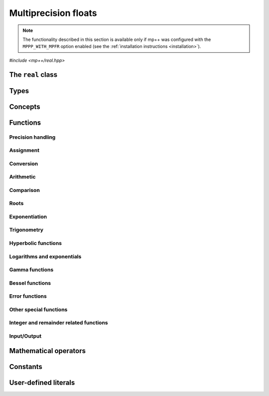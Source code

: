 Multiprecision floats
=====================

.. note::

   The functionality described in this section is available only if mp++ was configured
   with the ``MPPP_WITH_MPFR`` option enabled (see the :ref:`installation instructions <installation>`).

.. versionadded:: 0.5

*#include <mp++/real.hpp>*

The ``real`` class
------------------

.. doxygenclass:: mppp::real
   :members:

Types
-----

.. cpp:type:: mppp::mpfr_struct_t = std::remove_extent<mpfr_t>::type

   The C structure used by MPFR to represent arbitrary-precision floats.
   The MPFR type ``mpfr_t`` is defined as an array of size 1 of this structure.

.. cpp:type:: mpfr_prec_t

   An integral type defined by the MPFR library, used to represent the precision of ``mpfr_t``
   and (by extension) :cpp:class:`~mppp::real` objects.

.. cpp:type:: mpfr_exp_t

   An integral type defined by the MPFR library, used to represent the exponent of ``mpfr_t``
   and (by extension) :cpp:class:`~mppp::real` objects.

.. cpp:enum-class:: mppp::real_kind

   This scoped enum is used to initialise a :cpp:class:`~mppp::real` with
   one of the three special values NaN, infinity or zero.

   .. cpp:enumerator:: nan = MPFR_NAN_KIND
   .. cpp:enumerator:: inf = MPFR_INF_KIND
   .. cpp:enumerator:: zero = MPFR_ZERO_KIND

.. seealso::

   https://www.mpfr.org/mpfr-current/mpfr.html#Nomenclature-and-Types

Concepts
--------

.. cpp:concept:: template <typename T> mppp::RealInteroperable

   This concept is satisfied if the type ``T`` can interoperate with :cpp:class:`~mppp::real`.
   Specifically, this concept will be ``true`` if ``T`` is either:

   * a :cpp:concept:`CppInteroperable` type, or
   * an :cpp:class:`~mppp::integer`, or
   * a :cpp:class:`~mppp::rational`, or
   * :cpp:class:`~mppp::real128`.

.. cpp:concept:: template <typename T> mppp::CvrReal

   This concept is satisfied if the type ``T``, after the removal of reference and cv qualifiers,
   is the same as :cpp:class:`mppp::real`.

.. cpp:concept:: template <typename... Args> mppp::RealSetArgs

   This concept is satisfied if the types in the parameter pack ``Args``
   can be used as argument types in one of the :cpp:func:`mppp::real::set()` method overloads.
   In other words, this concept is satisfied if the expression

   .. code-block:: c++

      r.set(x, y, z, ...);

   is valid (where ``r`` is a non-const :cpp:class:`~mppp::real` and ``x``, ``y``, ``z``, etc. are const
   references to the types in ``Args``).

.. cpp:concept:: template <typename T, typename U> mppp::RealOpTypes

   This concept is satisfied if the types ``T`` and ``U`` are suitable for use in the
   generic binary :ref:`operators <real_operators>` and :ref:`functions <real_functions>`
   involving :cpp:class:`~mppp::real`. Specifically, the concept will be ``true`` if either:

   * ``T`` and ``U`` both satisfy :cpp:concept:`~mppp::CvrReal`,
   * one type satisfies :cpp:concept:`~mppp::CvrReal` and the other type, after the removal of reference
     and cv qualifiers, satisfies :cpp:concept:`~mppp::RealInteroperable`.

   A corresponding boolean type trait called ``are_real_op_types`` is also available (even if the compiler does
   not support concepts).

.. cpp:concept:: template <typename T, typename U> mppp::RealInPlaceOpTypes

   This concept is satisfied if the types ``T`` and ``U`` are suitable for use in the
   generic in-place :ref:`operators <real_operators>`
   involving :cpp:class:`~mppp::real`. Specifically, the concept will be ``true`` if
   ``T`` and ``U`` satisfy :cpp:concept:`~mppp::RealOpTypes` and ``T``, after the removal
   of reference, is not const.

.. _real_functions:

Functions
---------

.. _real_prec:

Precision handling
~~~~~~~~~~~~~~~~~~

.. doxygengroup:: real_prec
   :content-only:

.. _real_assignment:

Assignment
~~~~~~~~~~

.. doxygengroup:: real_assignment
   :content-only:

.. _real_conversion:

Conversion
~~~~~~~~~~

.. doxygengroup:: real_conversion
   :content-only:

.. _real_arithmetic:

Arithmetic
~~~~~~~~~~

.. doxygengroup:: real_arithmetic
   :content-only:

.. _real_comparison:

Comparison
~~~~~~~~~~

.. doxygengroup:: real_comparison
   :content-only:

.. _real_roots:

Roots
~~~~~

.. cpp:function:: template <mppp::CvrReal T> mppp::real &mppp::sqrt(mppp::real &rop, T &&op)

   Binary :cpp:class:`~mppp::real` square root.

   This function will compute the square root of *op* and store it
   into *rop*. The precision of the result will be equal to the precision
   of *op*.

   If *op* is -0, *rop* will be set to -0. If *op* is negative, *rop* will be set to NaN.

   :param rop: the return value.
   :param op: the operand.

   :return: a reference to *rop*.

.. cpp:function:: template <mppp::CvrReal T> mppp::real mppp::sqrt(T &&r)

   Unary :cpp:class:`~mppp::real` square root.

   This function will compute and return the square root of *r*.
   The precision of the result will be equal to the precision of *r*.

   If *r* is -0, the result will be -0. If *r* is negative, the result will be NaN.

   :param r: the operand.

   :return: the square root of *r*.

.. cpp:function:: template <mppp::CvrReal T> mppp::real &mppp::sqrt1pm1(mppp::real &rop, T &&op)

   .. versionadded:: 0.19

   .. note::
      This function is available only if mp++ was
      configured with the ``MPPP_WITH_ARB`` option enabled
      (see the :ref:`installation instructions <installation>`).

   Binary :cpp:class:`~mppp::real` sqrt1pm1.

   This function will compute :math:`\sqrt{1+x}-1`, where :math:`x` is the value of *op*,
   and store the result into *rop*. The precision of the result will be equal to the precision
   of *op*.

   :param rop: the return value.
   :param op: the operand.

   :return: a reference to *rop*.

.. cpp:function:: template <mppp::CvrReal T> mppp::real mppp::sqrt1pm1(T &&r)

   .. versionadded:: 0.19

   .. note::
      This function is available only if mp++ was
      configured with the ``MPPP_WITH_ARB`` option enabled
      (see the :ref:`installation instructions <installation>`).

   Unary :cpp:class:`~mppp::real` sqrt1pm1.

   This function will compute and return :math:`\sqrt{1+x}-1`, where :math:`x`
   is the value of *r*.
   The precision of the result will be equal to the precision of *r*.

   :param r: the operand.

   :return: the sqrt1pm1 of *r*.

.. cpp:function:: template <mppp::CvrReal T> mppp::real &mppp::rec_sqrt(mppp::real &rop, T &&op)

   .. versionadded:: 0.12

   Binary :cpp:class:`~mppp::real` reciprocal square root.

   This function will compute the reciprocal square root of *op* and store it into *rop*. The precision
   of the result will be equal to the precision of *op*.

   If *op* is zero, *rop* will be set to a positive infinity (regardless of the sign of *op*).
   If *op* is a positive infinity, *rop* will be set to +0. If *op* is negative, *rop* will be set to NaN.

   :param rop: the return value.
   :param op: the operand.

   :return: a reference to *rop*.

.. cpp:function:: template <mppp::CvrReal T> mppp::real mppp::rec_sqrt(T &&r)

   .. versionadded:: 0.12

   Unary :cpp:class:`~mppp::real` reciprocal square root.

   This function will compute and return the reciprocal square root of *r*.
   The precision of the result will be equal to the precision of *r*.

   If *r* is zero, a positive infinity will be returned (regardless of the sign of *r*).
   If *r* is a positive infinity, +0 will be returned. If *r* is negative,
   NaN will be returned.

   :param r: the operand.

   :return: the reciprocal square root of *r*.

.. cpp:function:: template <mppp::CvrReal T> mppp::real &mppp::cbrt(mppp::real &rop, T &&op)

   .. versionadded:: 0.12

   Binary :cpp:class:`~mppp::real` cubic root.

   This function will compute the cubic root of *op* and store it
   into *rop*. The precision of the result will be equal to the precision
   of *op*.

   :param rop: the return value.
   :param op: the operand.

   :return: a reference to *rop*.

.. cpp:function:: template <mppp::CvrReal T> mppp::real mppp::cbrt(T &&r)

   .. versionadded:: 0.12

   Unary :cpp:class:`~mppp::real` cubic root.

   This function will compute and return the cubic root of *r*.
   The precision of the result will be equal to the precision of *r*.

   :param r: the operand.

   :return: the cubic root of *r*.

.. cpp:function:: template <mppp::CvrReal T> mppp::real &mppp::rootn_ui(mppp::real &rop, T &&op, unsigned long k)

   .. versionadded:: 0.12

   Binary :cpp:class:`~mppp::real` k-th root.

   This function will compute the k-th root of *op* and store it
   into *rop*. The precision of the result will be equal to the precision
   of *op*.

   If *k* is zero, the result will be NaN. If *k* is odd (resp. even) and *op*
   negative (including negative infinity), the result will be a negative number (resp. NaN).
   If *op* is zero, the result will be zero with the sign obtained by the usual limit rules, i.e.,
   the same sign as *op* if *k* is odd, and positive if *k* is even.

   .. note::
      This function is available from MPFR 4 onwards.

   :param rop: the return value.
   :param op: the operand.
   :param k: the degree of the root.

   :return: a reference to *rop*.

.. cpp:function:: template <mppp::CvrReal T> mppp::real mppp::rootn_ui(T &&r, unsigned long k)

   .. versionadded:: 0.12

   Unary :cpp:class:`~mppp::real` k-th root.

   This function will compute and return the k-th root of *r*.
   The precision of the result will be equal to the precision
   of *r*.

   If *k* is zero, the result will be NaN. If *k* is odd (resp. even) and *r*
   negative (including negative infinity), the result will be a negative number (resp. NaN).
   If *r* is zero, the result will be zero with the sign obtained by the usual limit rules, i.e.,
   the same sign as *r* if *k* is odd, and positive if *k* is even.

   .. note::
      This function is available from MPFR 4 onwards.

   :param r: the operand.
   :param k: the degree of the root.

   :return: the k-th root of *r*.

.. _real_exponentiation:

Exponentiation
~~~~~~~~~~~~~~

.. cpp:function:: template <mppp::CvrReal T, mppp::CvrReal U> mppp::real &mppp::pow(mppp::real &rop, T &&op1, U &&op2)

   Ternary exponentiation.

   This function will set *rop* to *op1* raised to the power of *op2*.
   The precision of *rop* will be set to the largest precision among the operands.

   :param rop: the return value.
   :param op1: the base.
   :param op2: the exponent.

   :return: a reference to *rop*.

.. cpp:function:: template <typename T, typename U> mppp::real pow(T &&op1, U &&op2)

   .. note::

      This function participates in overload resolution only if ``T`` and ``U`` satisfy
      the :cpp:concept:`~mppp::RealOpTypes` concept.

   Binary exponentiation.

   This function will compute and return *op1* raised to the power of *op2*.
   The precision of the result will be set to the largest precision among the operands.

   Non-:cpp:class:`~mppp::real` operands will be converted to :cpp:class:`~mppp::real`
   before performing the operation. The conversion of non-:cpp:class:`~mppp::real` operands
   to :cpp:class:`~mppp::real` follows the same heuristics described in the generic assignment operator of
   :cpp:class:`~mppp::real`. Specifically, the precision of the conversion is either the default
   precision, if set, or it is automatically deduced depending on the type and value of the
   operand to be converted.

   :param op1: the base.
   :param op2: the exponent.

   :return: *op1* raised to the power of *op2*.

   :exception unspecified: any exception thrown by the generic assignment operator of :cpp:class:`~mppp::real`.

.. cpp:function:: template <mppp::CvrReal T> mppp::real &mppp::sqr(mppp::real &rop, T &&op)

   .. versionadded:: 0.19

   Binary :cpp:class:`~mppp::real` squaring.

   This function will compute the square of *op* and store it
   into *rop*. The precision of the result will be equal to the precision
   of *op*.

   :param rop: the return value.
   :param op: the operand.

   :return: a reference to *rop*.

.. cpp:function:: template <mppp::CvrReal T> mppp::real mppp::sqr(T &&r)

   .. versionadded:: 0.19

   Unary :cpp:class:`~mppp::real` squaring.

   This function will compute and return the square of *r*.
   The precision of the result will be equal to the precision of *r*.

   :param r: the operand.

   :return: the square of *r*.

.. _real_trig:

Trigonometry
~~~~~~~~~~~~

.. cpp:function:: template <mppp::CvrReal T> mppp::real &mppp::sin(mppp::real &rop, T &&op)
.. cpp:function:: template <mppp::CvrReal T> mppp::real &mppp::cos(mppp::real &rop, T &&op)
.. cpp:function:: template <mppp::CvrReal T> mppp::real &mppp::tan(mppp::real &rop, T &&op)
.. cpp:function:: template <mppp::CvrReal T> mppp::real &mppp::sec(mppp::real &rop, T &&op)
.. cpp:function:: template <mppp::CvrReal T> mppp::real &mppp::csc(mppp::real &rop, T &&op)
.. cpp:function:: template <mppp::CvrReal T> mppp::real &mppp::cot(mppp::real &rop, T &&op)

   Binary basic trigonometric functions.

   These functions will set *rop* to, respectively, the sine, cosine, tangent, secant,
   cosecant and cotangent of *op*.
   The precision of the result will be equal to the precision of *op*.

   :param rop: the return value.
   :param op: the argument.

   :return: a reference to *rop*.

.. cpp:function:: template <mppp::CvrReal T> mppp::real mppp::sin(T &&r)
.. cpp:function:: template <mppp::CvrReal T> mppp::real mppp::cos(T &&r)
.. cpp:function:: template <mppp::CvrReal T> mppp::real mppp::tan(T &&r)
.. cpp:function:: template <mppp::CvrReal T> mppp::real mppp::sec(T &&r)
.. cpp:function:: template <mppp::CvrReal T> mppp::real mppp::csc(T &&r)
.. cpp:function:: template <mppp::CvrReal T> mppp::real mppp::cot(T &&r)

   Unary basic trigonometric functions.

   These functions will return, respectively, the sine, cosine, tangent,
   secant, cosecant and cotangent of *r*.
   The precision of the result will be equal to the precision of *r*.

   :param r: the argument.

   :return: the sine, cosine, tangent, secant, cosecant or cotangent of *r*.

.. cpp:function:: template <mppp::CvrReal T> void mppp::sin_cos(mppp::real &sop, mppp::real &cop, T &&op)

   Simultaneous sine and cosine.

   This function will set *sop* and *cop* respectively to the sine and cosine of *op*.
   *sop* and *cop* must be distinct objects. The precision of *sop* and *rop* will be set to the
   precision of *op*.

   :param sop: the sine return value.
   :param cop: the cosine return value.
   :param op: the operand.

   :exception std\:\:invalid_argument: if *sop* and *cop* are the same object.

.. cpp:function:: template <mppp::CvrReal T> mppp::real &mppp::asin(mppp::real &rop, T &&op)
.. cpp:function:: template <mppp::CvrReal T> mppp::real &mppp::acos(mppp::real &rop, T &&op)
.. cpp:function:: template <mppp::CvrReal T> mppp::real &mppp::atan(mppp::real &rop, T &&op)

   Binary basic inverse trigonometric functions.

   These functions will set *rop* to, respectively, the arcsine, arccosine and
   arctangent of *op*.
   The precision of the result will be equal to the precision of *op*.

   :param rop: the return value.
   :param op: the argument.

   :return: a reference to *rop*.

.. cpp:function:: template <mppp::CvrReal T> mppp::real mppp::asin(T &&r)
.. cpp:function:: template <mppp::CvrReal T> mppp::real mppp::acos(T &&r)
.. cpp:function:: template <mppp::CvrReal T> mppp::real mppp::atan(T &&r)

   Unary basic inverse trigonometric functions.

   These functions will return, respectively, the arcsine, arccosine and
   arctangent of *r*.
   The precision of the result will be equal to the precision of *r*.

   :param r: the argument.

   :return: the arcsine, arccosine or arctangent of *r*.

.. cpp:function:: template <mppp::CvrReal T, mppp::CvrReal U> mppp::real &mppp::atan2(mppp::real &rop, T &&y, U &&x)

   Ternary arctangent-2.

   This function will set *rop* to the arctangent-2 of *y* and *x*.
   The precision of *rop* will be set to the largest precision among the operands.

   :param rop: the return value.
   :param y: the sine argument.
   :param x: the cosine argument.

   :return: a reference to *rop*.

.. cpp:function:: template <typename T, mppp::RealOpTypes<T> U> mppp::real mppp::atan2(T &&y, U &&x)

   Binary arctangent-2.

   This function will compute and return the arctangent-2 of *y* and *x*.

   Non-:cpp:class:`~mppp::real` operands will be converted to :cpp:class:`~mppp::real`
   before performing the operation. The conversion of non-:cpp:class:`~mppp::real` operands
   to :cpp:class:`~mppp::real` follows the same heuristics described in the generic assignment
   operator of :cpp:class:`~mppp::real`. Specifically, the precision of the conversion is
   either the default precision, if set, or it is automatically deduced depending on the type
   and value of the operand to be converted.

   :param y: the sine argument.
   :param x: the cosine argument.

   :return: the arctangent-2 of *y* and *x*.

   :exception unspecified: any exception thrown by the generic assignment operator of :cpp:class:`~mppp::real`.

.. _real_hyper:

Hyperbolic functions
~~~~~~~~~~~~~~~~~~~~

.. cpp:function:: template <mppp::CvrReal T> mppp::real &mppp::sinh(mppp::real &rop, T &&op)
.. cpp:function:: template <mppp::CvrReal T> mppp::real &mppp::cosh(mppp::real &rop, T &&op)
.. cpp:function:: template <mppp::CvrReal T> mppp::real &mppp::tanh(mppp::real &rop, T &&op)
.. cpp:function:: template <mppp::CvrReal T> mppp::real &mppp::sech(mppp::real &rop, T &&op)
.. cpp:function:: template <mppp::CvrReal T> mppp::real &mppp::csch(mppp::real &rop, T &&op)
.. cpp:function:: template <mppp::CvrReal T> mppp::real &mppp::coth(mppp::real &rop, T &&op)

   Binary basic hyperbolic functions.

   These functions will set *rop* to, respectively, the hyperbolic sine, cosine, tangent, secant,
   cosecant and cotangent of *op*.
   The precision of the result will be equal to the precision of *op*.

   :param rop: the return value.
   :param op: the argument.

   :return: a reference to *rop*.

.. cpp:function:: template <mppp::CvrReal T> mppp::real mppp::sinh(T &&r)
.. cpp:function:: template <mppp::CvrReal T> mppp::real mppp::cosh(T &&r)
.. cpp:function:: template <mppp::CvrReal T> mppp::real mppp::tanh(T &&r)
.. cpp:function:: template <mppp::CvrReal T> mppp::real mppp::sech(T &&r)
.. cpp:function:: template <mppp::CvrReal T> mppp::real mppp::csch(T &&r)
.. cpp:function:: template <mppp::CvrReal T> mppp::real mppp::coth(T &&r)

   Unary basic hyperbolic functions.

   These functions will return, respectively, the hyperbolic sine, cosine, tangent,
   secant, cosecant and cotangent of *r*.
   The precision of the result will be equal to the precision of *r*.

   :param r: the argument.

   :return: the hyperbolic sine, cosine, tangent, secant, cosecant or cotangent of *r*.

.. cpp:function:: template <mppp::CvrReal T> void mppp::sinh_cosh(mppp::real &sop, mppp::real &cop, T &&op)

   Simultaneous hyperbolic sine and cosine.

   This function will set *sop* and *cop* respectively to the hyperbolic sine and cosine of *op*.
   *sop* and *cop* must be distinct objects. The precision of *sop* and *rop* will be set to the
   precision of *op*.

   :param sop: the hyperbolic sine return value.
   :param cop: the hyperbolic cosine return value.
   :param op: the operand.

   :exception std\:\:invalid_argument: if *sop* and *cop* are the same object.

.. cpp:function:: template <mppp::CvrReal T> mppp::real &mppp::asinh(mppp::real &rop, T &&op)
.. cpp:function:: template <mppp::CvrReal T> mppp::real &mppp::acosh(mppp::real &rop, T &&op)
.. cpp:function:: template <mppp::CvrReal T> mppp::real &mppp::atanh(mppp::real &rop, T &&op)

   Binary basic inverse hyperbolic functions.

   These functions will set *rop* to, respectively, the inverse hyperbolic sine, cosine and
   tangent of *op*.
   The precision of the result will be equal to the precision of *op*.

   :param rop: the return value.
   :param op: the argument.

   :return: a reference to *rop*.

.. cpp:function:: template <mppp::CvrReal T> mppp::real mppp::asinh(T &&r)
.. cpp:function:: template <mppp::CvrReal T> mppp::real mppp::acosh(T &&r)
.. cpp:function:: template <mppp::CvrReal T> mppp::real mppp::atanh(T &&r)

   Unary basic inverse hyperbolic functions.

   These functions will return, respectively, the inverse hyperbolic sine, cosine and
   tangent of *r*.
   The precision of the result will be equal to the precision of *r*.

   :param r: the argument.

   :return: the inverse hyperbolic sine, cosine or tangent of *r*.

.. _real_logexp:

Logarithms and exponentials
~~~~~~~~~~~~~~~~~~~~~~~~~~~

.. cpp:function:: template <mppp::CvrReal T> mppp::real &mppp::exp(mppp::real &rop, T &&op)
.. cpp:function:: template <mppp::CvrReal T> mppp::real &mppp::exp2(mppp::real &rop, T &&op)
.. cpp:function:: template <mppp::CvrReal T> mppp::real &mppp::exp10(mppp::real &rop, T &&op)
.. cpp:function:: template <mppp::CvrReal T> mppp::real &mppp::expm1(mppp::real &rop, T &&op)

   Binary exponentials.

   These functions will set *rop* to, respectively,

   * ``e**op``,
   * ``2**op``,
   * ``10**op``,
   * ``e**op-1``.

   The precision of the result will be equal to the precision of *op*.

   :param rop: the return value.
   :param op: the exponent.

   :return: a reference to *rop*.

.. cpp:function:: template <mppp::CvrReal T> mppp::real mppp::exp(T &&r)
.. cpp:function:: template <mppp::CvrReal T> mppp::real mppp::exp2(T &&r)
.. cpp:function:: template <mppp::CvrReal T> mppp::real mppp::exp10(T &&r)
.. cpp:function:: template <mppp::CvrReal T> mppp::real mppp::expm1(T &&r)

   Unary exponentials.

   These functions will return, respectively,

   * ``e**r``,
   * ``2**r``,
   * ``10**r``,
   * ``e**r-1``.

   The precision of the result will be equal to the precision of *r*.

   :param r: the exponent.

   :return: the exponential of *r*.

.. cpp:function:: template <mppp::CvrReal T> mppp::real &mppp::log(mppp::real &rop, T &&op)
.. cpp:function:: template <mppp::CvrReal T> mppp::real &mppp::log2(mppp::real &rop, T &&op)
.. cpp:function:: template <mppp::CvrReal T> mppp::real &mppp::log10(mppp::real &rop, T &&op)
.. cpp:function:: template <mppp::CvrReal T> mppp::real &mppp::log1p(mppp::real &rop, T &&op)

   Binary logarithms.

   These functions will set *rop* to, respectively,

   * ``log(op)``,
   * ``log2(op)``,
   * ``log10(op)``,
   * ``log(1+op)``.

   The precision of the result will be equal to the precision of *op*.

   :param rop: the return value.
   :param op: the operand.

   :return: a reference to *rop*.

.. cpp:function:: template <mppp::CvrReal T> mppp::real mppp::log(T &&r)
.. cpp:function:: template <mppp::CvrReal T> mppp::real mppp::log2(T &&r)
.. cpp:function:: template <mppp::CvrReal T> mppp::real mppp::log10(T &&r)
.. cpp:function:: template <mppp::CvrReal T> mppp::real mppp::log1p(T &&r)

   Unary logarithms.

   These functions will return, respectively,

   * ``log(r)``,
   * ``log2(r)``,
   * ``log10(r)``,
   * ``log(1+op)``.

   The precision of the result will be equal to the precision of *r*.

   :param r: the operand.

   :return: the logarithm of *r*.

.. cpp:function:: template <mppp::CvrReal T, mppp::CvrReal U> mppp::real &mppp::log_hypot(mppp::real &rop, T &&x, U &&y)

   .. versionadded:: 0.19

   .. note::
      This function is available only if mp++ was
      configured with the ``MPPP_WITH_ARB`` option enabled
      (see the :ref:`installation instructions <installation>`).

   Ternary log hypot function.

   This function will set *rop* to :math:`\log\left(\sqrt{x^2+y^2}\right)`.
   The precision of *rop* will be set to the largest precision among the operands.

   :param rop: the return value.
   :param x: the first argument.
   :param y: the second argument.

   :return: a reference to *rop*.

.. cpp:function:: template <typename T, typename U> mppp::real mppp::log_hypot(T &&x, U &&y)

   .. versionadded:: 0.19

   .. note::
      This function is available only if mp++ was
      configured with the ``MPPP_WITH_ARB`` option enabled
      (see the :ref:`installation instructions <installation>`).

   .. note::

      This function participates in overload resolution only if ``T`` and ``U`` satisfy
      the :cpp:concept:`~mppp::RealOpTypes` concept.

   Binary log hypot function.

   This function will compute and return :math:`\log\left(\sqrt{x^2+y^2}\right)`.

   Non-:cpp:class:`~mppp::real` operands will be converted to :cpp:class:`~mppp::real`
   before performing the operation. The conversion of non-:cpp:class:`~mppp::real` operands
   to :cpp:class:`~mppp::real` follows the same heuristics described in the generic assignment
   operator of :cpp:class:`~mppp::real`. Specifically, the precision of the conversion is
   either the default precision, if set, or it is automatically deduced depending on the type
   and value of the operand to be converted.

   :param x: the first argument.
   :param y: the second argument.

   :return: the log hypot function of *x* and *y*.

   :exception unspecified: any exception thrown by the generic assignment operator of :cpp:class:`~mppp::real`.

.. _real_gamma:

Gamma functions
~~~~~~~~~~~~~~~

.. cpp:function:: template <mppp::CvrReal T> mppp::real &mppp::gamma(mppp::real &rop, T &&op)
.. cpp:function:: template <mppp::CvrReal T> mppp::real &mppp::lngamma(mppp::real &rop, T &&op)
.. cpp:function:: template <mppp::CvrReal T> mppp::real &mppp::lgamma(mppp::real &rop, T &&op)
.. cpp:function:: template <mppp::CvrReal T> mppp::real &mppp::digamma(mppp::real &rop, T &&op)

   Binary gamma functions.

   These functions will set *rop* to, respectively,

   * :math:`\Gamma\left(op\right)`,
   * :math:`\ln\Gamma\left(op\right)`,
   * :math:`\ln\left|\Gamma\left(op\right)\right|`,
   * :math:`\psi\left(op\right)`.

   The precision of the result will be equal to the precision of *op*.

   :param rop: the return value.
   :param op: the argument.

   :return: a reference to *rop*.

.. cpp:function:: template <mppp::CvrReal T> mppp::real mppp::gamma(T &&r)
.. cpp:function:: template <mppp::CvrReal T> mppp::real mppp::lngamma(T &&r)
.. cpp:function:: template <mppp::CvrReal T> mppp::real mppp::lgamma(T &&r)
.. cpp:function:: template <mppp::CvrReal T> mppp::real mppp::digamma(T &&r)

   Unary gamma functions.

   These functions will return, respectively,

   * :math:`\Gamma\left(r\right)`,
   * :math:`\ln\Gamma\left(r\right)`,
   * :math:`\ln\left|\Gamma\left(r\right)\right|`,
   * :math:`\psi\left(r\right)`.

   The precision of the result will be equal to the precision of *r*.

   :param r: the argument.

   :return: the Gamma function, logarithm of the Gamma function,
     logarithm of the absolute value of the Gamma function, or the
     Digamma function of *r*.

.. cpp:function:: template <mppp::CvrReal T, mppp::CvrReal U> mppp::real &mppp::gamma_inc(mppp::real &rop, T &&x, U &&y)

   .. versionadded:: 0.17

   Ternary incomplete Gamma function.

   This function will set *rop* to the upper incomplete Gamma function of *x* and *y*.
   The precision of *rop* will be set to the largest precision among the operands.

   .. note::
      This function is available from MPFR 4 onwards.

   :param rop: the return value.
   :param x: the first argument.
   :param y: the second argument.

   :return: a reference to *rop*.

.. cpp:function:: template <typename T, mppp::RealOpTypes<T> U> mppp::real mppp::gamma_inc(T &&x, U &&y)

   .. versionadded:: 0.17

   Binary incomplete Gamma function.

   This function will compute and return the upper incomplete Gamma function of *x* and *y*.

   Non-:cpp:class:`~mppp::real` operands will be converted to :cpp:class:`~mppp::real`
   before performing the operation. The conversion of non-:cpp:class:`~mppp::real` operands
   to :cpp:class:`~mppp::real` follows the same heuristics described in the generic assignment
   operator of :cpp:class:`~mppp::real`. Specifically, the precision of the conversion is
   either the default precision, if set, or it is automatically deduced depending on the type
   and value of the operand to be converted.

   .. note::
      This function is available from MPFR 4 onwards.

   :param x: the first argument.
   :param y: the second argument.

   :return: the upper incomplete Gamma function of *x* and *y*

   :exception unspecified: any exception thrown by the generic assignment operator of :cpp:class:`~mppp::real`.

.. _real_bessel:

Bessel functions
~~~~~~~~~~~~~~~~

.. versionadded:: 0.17

.. cpp:function:: template <mppp::CvrReal T> mppp::real &mppp::j0(mppp::real &rop, T &&op)
.. cpp:function:: template <mppp::CvrReal T> mppp::real &mppp::j1(mppp::real &rop, T &&op)
.. cpp:function:: template <mppp::CvrReal T> mppp::real &mppp::jn(mppp::real &rop, long n, T &&op)
.. cpp:function:: template <mppp::CvrReal T> mppp::real &mppp::y0(mppp::real &rop, T &&op)
.. cpp:function:: template <mppp::CvrReal T> mppp::real &mppp::y1(mppp::real &rop, T &&op)
.. cpp:function:: template <mppp::CvrReal T> mppp::real &mppp::yn(mppp::real &rop, long n, T &&op)

   Bessel functions.

   These functions will set *rop* to, respectively,

   * the Bessel function of the first kind of order 0 :math:`\left(J_0\right)` of *op*,
   * the Bessel function of the first kind of order 1 :math:`\left(J_1\right)` of *op*,
   * the Bessel function of the first kind of order *n* :math:`\left(J_n\right)` of *op*,
   * the Bessel function of the second kind of order 0 :math:`\left(Y_0\right)` of *op*,
   * the Bessel function of the second kind of order 1 :math:`\left(Y_1\right)` of *op*,
   * the Bessel function of the second kind of order *n* :math:`\left(Y_n\right)` of *op*.

   The precision of the result will be equal to the precision of *op*.

   :param rop: the return value.
   :param op: the argument.

   :return: a reference to *rop*.

.. cpp:function:: template <mppp::CvrReal T> mppp::real mppp::j0(T &&r)
.. cpp:function:: template <mppp::CvrReal T> mppp::real mppp::j1(T &&r)
.. cpp:function:: template <mppp::CvrReal T> mppp::real mppp::jn(long n, T &&r)
.. cpp:function:: template <mppp::CvrReal T> mppp::real mppp::y0(T &&r)
.. cpp:function:: template <mppp::CvrReal T> mppp::real mppp::y1(T &&r)
.. cpp:function:: template <mppp::CvrReal T> mppp::real mppp::yn(long n, T &&r)

   Bessel functions.

   These functions will return, respectively,

   * the Bessel function of the first kind of order 0 :math:`\left(J_0\right)` of *r*,
   * the Bessel function of the first kind of order 1 :math:`\left(J_1\right)` of *r*,
   * the Bessel function of the first kind of order *n* :math:`\left(J_n\right)` of *r*,
   * the Bessel function of the second kind of order 0 :math:`\left(Y_0\right)` of *r*,
   * the Bessel function of the second kind of order 1 :math:`\left(Y_1\right)` of *r*,
   * the Bessel function of the second kind of order *n* :math:`\left(Y_n\right)` of *r*.

   The precision of the result will be equal to the precision of *r*.

   :param r: the argument.

   :return: the Bessel function of *r*.

.. _real_err_func:

Error functions
~~~~~~~~~~~~~~~

.. cpp:function:: template <mppp::CvrReal T> mppp::real &mppp::erf(mppp::real &rop, T &&op)
.. cpp:function:: template <mppp::CvrReal T> mppp::real &mppp::erfc(mppp::real &rop, T &&op)

   Binary error functions.

   These functions will set *rop* to, respectively, the error function and the complementary
   error function of *op*.
   The precision of the result will be equal to the precision of *op*.

   :param rop: the return value.
   :param op: the argument.

   :return: a reference to *rop*.

.. cpp:function:: template <mppp::CvrReal T> mppp::real mppp::erf(T &&r)
.. cpp:function:: template <mppp::CvrReal T> mppp::real mppp::erfc(T &&r)

   Unary error functions.

   These functions will return, respectively, the error function and the complementary
   error function of *r*.
   The precision of the result will be equal to the precision of *r*.

   :param r: the argument.

   :return: the error function or the complementary error function of *r*.

.. _real_other_specfunc:

Other special functions
~~~~~~~~~~~~~~~~~~~~~~~

.. cpp:function:: template <mppp::CvrReal T> mppp::real &mppp::eint(mppp::real &rop, T &&op)
.. cpp:function:: template <mppp::CvrReal T> mppp::real &mppp::li2(mppp::real &rop, T &&op)
.. cpp:function:: template <mppp::CvrReal T> mppp::real &mppp::zeta(mppp::real &rop, T &&op)
.. cpp:function:: template <mppp::CvrReal T> mppp::real &mppp::ai(mppp::real &rop, T &&op)

   Other binary special functions.

   These functions will set *rop* to, respectively,

   * the exponential integral,
   * the dilogarithm,
   * the Riemann Zeta function,
   * the Airy function,

   of *op*. The precision of the result will be equal to the precision of *op*.

   :param rop: the return value.
   :param op: the argument.

   :return: a reference to *rop*.

.. cpp:function:: template <mppp::CvrReal T> mppp::real mppp::eint(T &&r)
.. cpp:function:: template <mppp::CvrReal T> mppp::real mppp::li2(T &&r)
.. cpp:function:: template <mppp::CvrReal T> mppp::real mppp::zeta(T &&r)
.. cpp:function:: template <mppp::CvrReal T> mppp::real mppp::ai(T &&r)

   Other unary special functions.

   These functions will return, respectively,

   * the exponential integral,
   * the dilogarithm,
   * the Riemann Zeta function,
   * the Airy function,

   of *r*. The precision of the result will be equal to the precision of *r*.

   :param r: the argument.

   :return: the exponential integral, dilogarithm, Riemann Zeta function or Airy function
      of *r*.

.. cpp:function:: template <mppp::CvrReal T, mppp::CvrReal U> mppp::real &mppp::beta(mppp::real &rop, T &&x, U &&y)

   Ternary beta function.

   This function will set *rop* to the beta function of *x* and *y*.
   The precision of *rop* will be set to the largest precision among the operands.

   .. note::
      This function is available from MPFR 4 onwards.

   :param rop: the return value.
   :param x: the first argument.
   :param y: the second argument.

   :return: a reference to *rop*.

.. cpp:function:: template <typename T, mppp::RealOpTypes<T> U> mppp::real mppp::beta(T &&x, U &&y)

   Binary beta function.

   This function will compute and return the beta function of *x* and *y*.

   Non-:cpp:class:`~mppp::real` operands will be converted to :cpp:class:`~mppp::real`
   before performing the operation. The conversion of non-:cpp:class:`~mppp::real` operands
   to :cpp:class:`~mppp::real` follows the same heuristics described in the generic assignment
   operator of :cpp:class:`~mppp::real`. Specifically, the precision of the conversion is
   either the default precision, if set, or it is automatically deduced depending on the type
   and value of the operand to be converted.

   .. note::
      This function is available from MPFR 4 onwards.

   :param x: the first argument.
   :param y: the second argument.

   :return: the beta function of *x* and *y*.

   :exception unspecified: any exception thrown by the generic assignment operator of :cpp:class:`~mppp::real`.

.. cpp:function:: template <mppp::CvrReal T, mppp::CvrReal U> mppp::real &mppp::hypot(mppp::real &rop, T &&x, U &&y)

   Ternary hypot function.

   This function will set *rop* to :math:`\sqrt{x^2+y^2}`.
   The precision of *rop* will be set to the largest precision among the operands.

   :param rop: the return value.
   :param x: the first argument.
   :param y: the second argument.

   :return: a reference to *rop*.

.. cpp:function:: template <typename T, mppp::RealOpTypes<T> U> mppp::real mppp::hypot(T &&x, U &&y)

   Binary hypot function.

   This function will compute and return :math:`\sqrt{x^2+y^2}`.

   Non-:cpp:class:`~mppp::real` operands will be converted to :cpp:class:`~mppp::real`
   before performing the operation. The conversion of non-:cpp:class:`~mppp::real` operands
   to :cpp:class:`~mppp::real` follows the same heuristics described in the generic assignment
   operator of :cpp:class:`~mppp::real`. Specifically, the precision of the conversion is
   either the default precision, if set, or it is automatically deduced depending on the type
   and value of the operand to be converted.

   :param x: the first argument.
   :param y: the second argument.

   :return: the hypot function of *x* and *y*.

   :exception unspecified: any exception thrown by the generic assignment operator of :cpp:class:`~mppp::real`.

.. cpp:function:: template <mppp::CvrReal T, mppp::CvrReal U> mppp::real &mppp::agm(mppp::real &rop, T &&x, U &&y)

   Ternary AGM.

   This function will set *rop* to the arithmetic-geometric mean of *x* and *y*.
   The precision of *rop* will be set to the largest precision among the operands.

   :param rop: the return value.
   :param x: the first argument.
   :param y: the second argument.

   :return: a reference to *rop*.

.. cpp:function:: template <typename T, mppp::RealOpTypes<T> U> mppp::real mppp::agm(T &&x, U &&y)

   Binary AGM.

   This function will compute and return the arithmetic-geometric mean of *x* and *y*.

   Non-:cpp:class:`~mppp::real` operands will be converted to :cpp:class:`~mppp::real`
   before performing the operation. The conversion of non-:cpp:class:`~mppp::real` operands
   to :cpp:class:`~mppp::real` follows the same heuristics described in the generic assignment
   operator of :cpp:class:`~mppp::real`. Specifically, the precision of the conversion is
   either the default precision, if set, or it is automatically deduced depending on the type
   and value of the operand to be converted.

   :param x: the first argument.
   :param y: the second argument.

   :return: the AGM of *x* and *y*.

   :exception unspecified: any exception thrown by the generic assignment operator of :cpp:class:`~mppp::real`.

.. _real_intrem:

Integer and remainder related functions
~~~~~~~~~~~~~~~~~~~~~~~~~~~~~~~~~~~~~~~

.. doxygengroup:: real_intrem
   :content-only:

.. _real_io:

Input/Output
~~~~~~~~~~~~

.. doxygengroup:: real_io
   :content-only:

.. _real_operators:

Mathematical operators
----------------------

.. doxygengroup:: real_operators
   :content-only:

.. _real_constants:

Constants
---------

.. doxygengroup:: real_constants
   :content-only:

.. _real_literals:

User-defined literals
---------------------

.. versionadded:: 0.19

.. cpp:function:: template <char... Chars> mppp::real mppp::literals::operator"" _r128()
.. cpp:function:: template <char... Chars> mppp::real mppp::literals::operator"" _r256()
.. cpp:function:: template <char... Chars> mppp::real mppp::literals::operator"" _r512()
.. cpp:function:: template <char... Chars> mppp::real mppp::literals::operator"" _r1024()

   User-defined real literals.

   These numeric literal operator templates can be used to construct
   :cpp:class:`mppp::real` instances with, respectively, 128, 256, 512
   and 1024 bits of precision. Floating-point literals in decimal and
   hexadecimal format are supported.

   .. seealso::

      https://en.cppreference.com/w/cpp/language/floating_literal

   :exception std\:\:invalid_argument: if the input sequence of characters is not
     a valid floating-point literal (as defined by the C++ standard).
